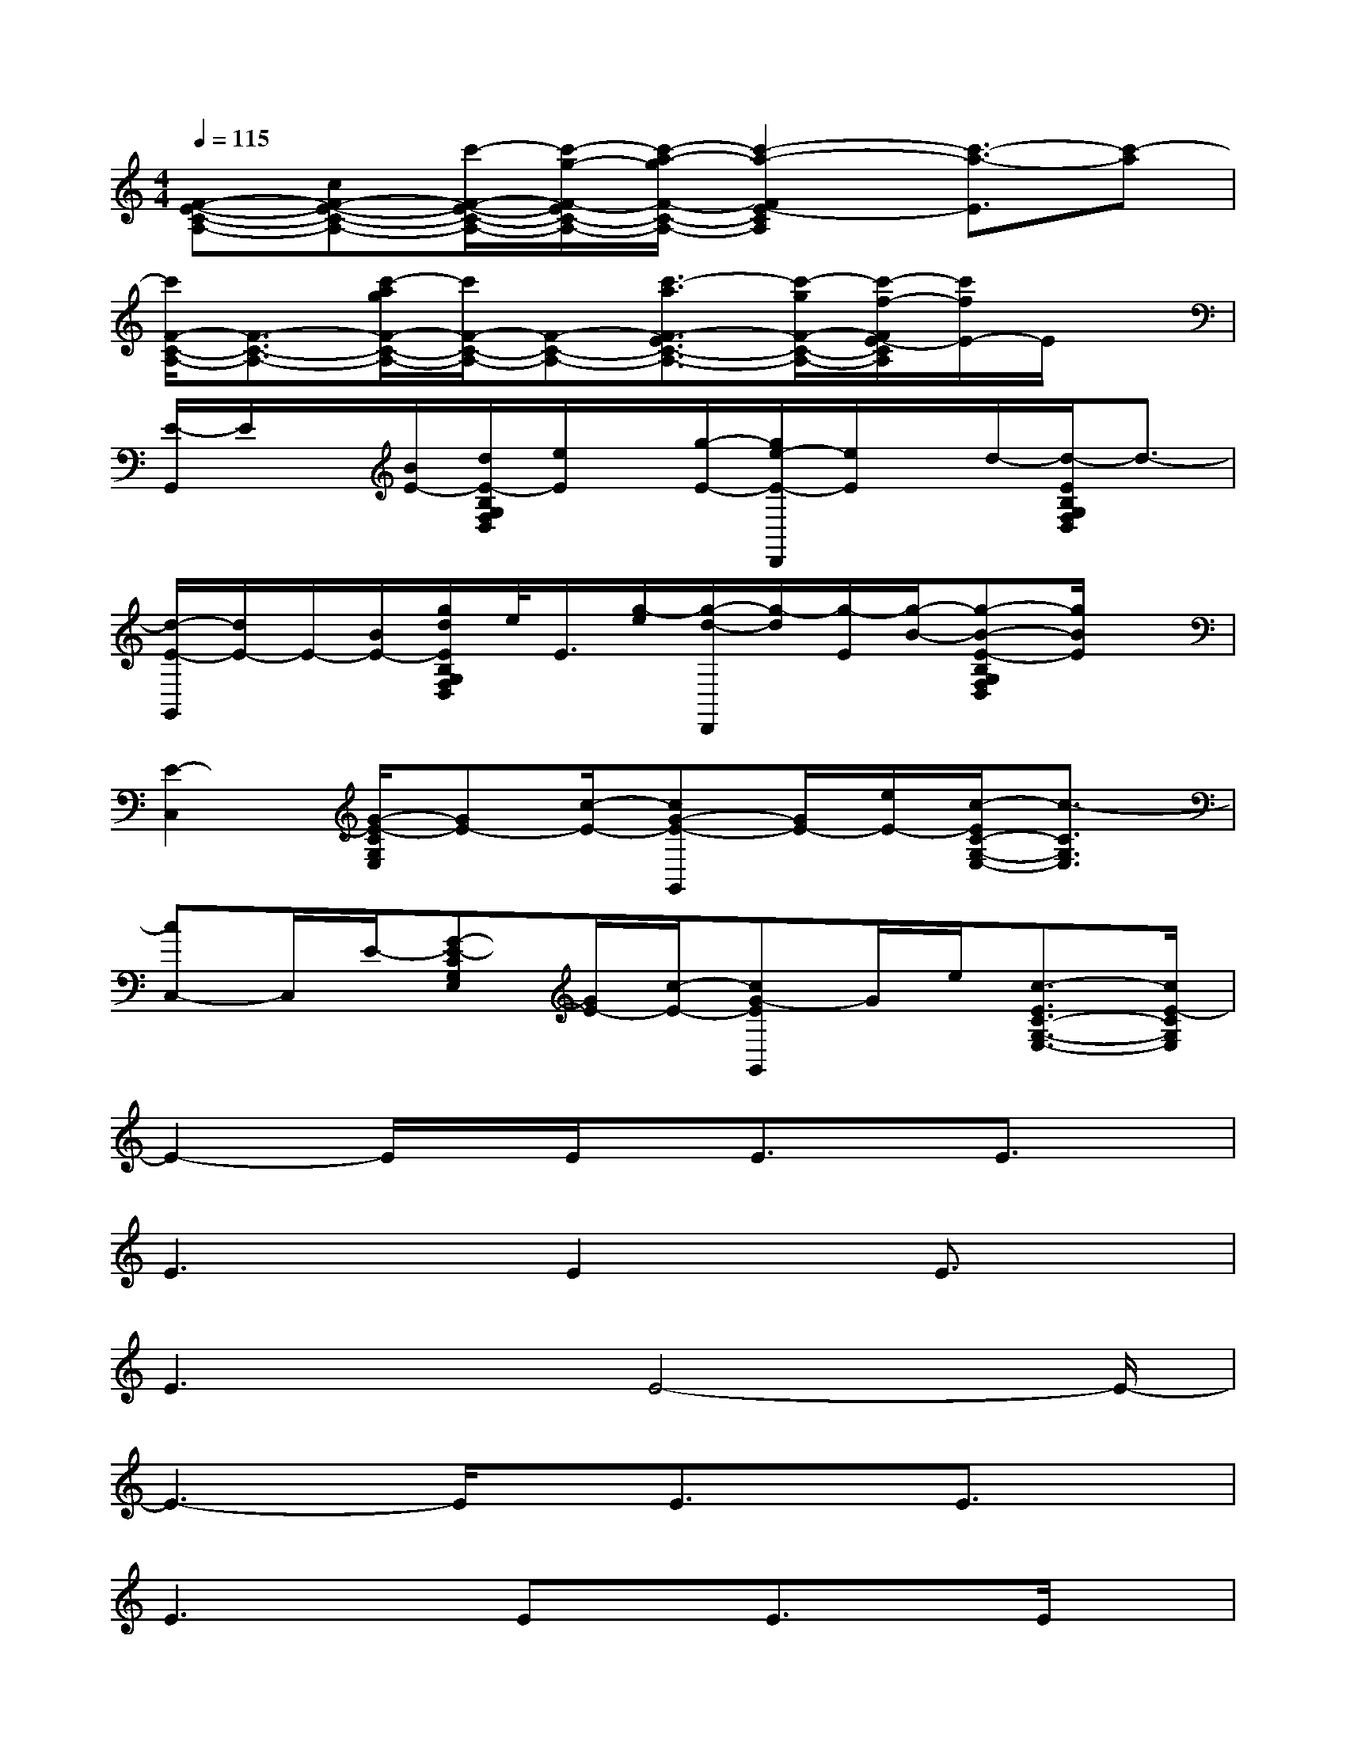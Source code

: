 X:1
T:
M:4/4
L:1/8
Q:1/4=115
K:C%0sharps
V:1
[F-E-C-A,-][cF-E-C-A,-][c'/2-F/2-E/2-C/2-A,/2-][c'/2-g/2-F/2-E/2C/2-A,/2-][c'/2-a/2-g/2F/2-C/2-A,/2-][c'2-a2-F2E2-C2A,2][c'3/2-a3/2-E3/2][c'-a]|
[c'/2F/2-C/2-A,/2-][F3/2-C3/2-A,3/2-][c'/2-a/2g/2F/2-C/2-A,/2-][c'/2F/2-C/2-A,/2-][F-C-A,-][c'3/2-a3/2F3/2-E3/2C3/2-A,3/2-][c'/2-g/2F/2-C/2-A,/2-][c'/2-f/2-F/2E/2-C/2A,/2][c'/2f/2E/2-]E/2x/2|
[E/2-G,,/2]E/2x/2[B/2E/2-][d/2E/2-B,/2G,/2F,/2D,/2][e/2E/2]x/2[g/2-E/2-][g/2e/2-E/2-D,,/2][e/2E/2]x/2d/2-[d/2-E/2B,/2G,/2F,/2D,/2]d3/2-|
[d/2-E/2-G,,/2][d/2E/2-]E/2-[B/2E/2-][g/2d/2E/2B,/2G,/2F,/2D,/2]e/2<E/2[g/2-e/2][g/2-d/2-D,,/2][g/2-d/2][g/2-E/2][g/2-B/2-][g-B-E-B,G,F,D,][g/2B/2E/2]x/2|
[E2-C,2][G/2-E/2-C/2G,/2E,/2][GE-][c/2-E/2-][cG-E-G,,][G/2E/2-][e/2E/2-][c/2-E/2C/2-G,/2-E,/2-][c3/2-C3/2G,3/2E,3/2]|
[cC,-]C,/2E/2-[G-E-CG,E,][G/2E/2-][c/2-E/2-][cG-EG,,]G/2e/2[c3/2-E3/2C3/2-G,3/2-E,3/2-][c/2E/2-C/2G,/2E,/2]|
E2-E/2x/2E/2x/2E3/2x/2E3/2x/2|
E3x/2E2x/2E3/2x/2|
E3x/2E4-E/2-|
E3-E/2x/2E3/2x/2E3/2x/2|
E3x/2Ex/2E3/2x/2E/2x/2|
E2>E2E3/2x/2E3/2x/2|
E8-|
E4E3/2x/2E3/2x/2|
E3/2x/2E3/2x/2E3/2x/2E3/2x/2|
E3/2x/2E3/2x/2E3/2x/2E3/2x/2